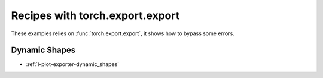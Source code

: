 
================================
Recipes with torch.export.export
================================

These examples relies on :func:`torch.export.export`,
it shows how to bypass some errors.

Dynamic Shapes
++++++++++++++

* :ref:`l-plot-exporter-dynamic_shapes`
